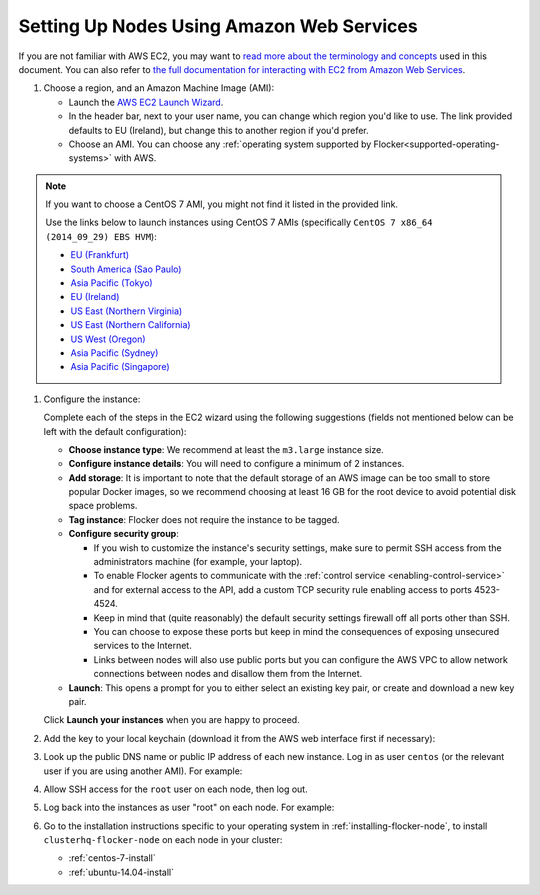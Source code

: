.. _aws-install:

==========================================
Setting Up Nodes Using Amazon Web Services
==========================================

If you are not familiar with AWS EC2, you may want to `read more about the terminology and concepts <https://fedoraproject.org/wiki/User:Gholms/EC2_Primer>`_ used in this document.
You can also refer to `the full documentation for interacting with EC2 from Amazon Web Services <http://docs.aws.amazon.com/AWSEC2/latest/UserGuide/EC2_GetStarted.html>`_.

.. The AMI links were created using the ami_links tool in ClusterHQ's internal-tools repository.

#. Choose a region, and an Amazon Machine Image (AMI):

   * Launch the `AWS EC2 Launch Wizard <https://eu-west-1.console.aws.amazon.com/ec2/v2/home?region=eu-west-1#LaunchInstanceWizard:>`_.
   * In the header bar, next to your user name, you can change which region you'd like to use. 
     The link provided defaults to EU (Ireland), but change this to another region if you'd prefer.
   * Choose an AMI.
     You can choose any :ref:`operating system supported by Flocker<supported-operating-systems>` with AWS. 

.. note:: 
   If you want to choose a CentOS 7 AMI, you might not find it listed in the provided link. 
   
   Use the links below to launch instances using CentOS 7 AMIs (specifically ``CentOS 7 x86_64 (2014_09_29) EBS HVM``):

   * `EU (Frankfurt) <https://console.aws.amazon.com/ec2/v2/home?region=eu-central-1#LaunchInstanceWizard:ami=ami-7cc4f661>`_
   * `South America (Sao Paulo) <https://console.aws.amazon.com/ec2/v2/home?region=sa-east-1#LaunchInstanceWizard:ami=ami-bf9520a2>`_
   * `Asia Pacific (Tokyo) <https://console.aws.amazon.com/ec2/v2/home?region=ap-northeast-1#LaunchInstanceWizard:ami=ami-89634988>`_
   * `EU (Ireland) <https://console.aws.amazon.com/ec2/v2/home?region=eu-west-1#LaunchInstanceWizard:ami=ami-e4ff5c93>`_
   * `US East (Northern Virginia) <https://console.aws.amazon.com/ec2/v2/home?region=us-east-1#LaunchInstanceWizard:ami=ami-96a818fe>`_
   * `US East (Northern California) <https://console.aws.amazon.com/ec2/v2/home?region=us-west-1#LaunchInstanceWizard:ami=ami-6bcfc42e>`_
   * `US West (Oregon) <https://console.aws.amazon.com/ec2/v2/home?region=us-west-2#LaunchInstanceWizard:ami=ami-c7d092f7>`_
   * `Asia Pacific (Sydney) <https://console.aws.amazon.com/ec2/v2/home?region=ap-southeast-2#LaunchInstanceWizard:ami=ami-bd523087>`_
   * `Asia Pacific (Singapore) <https://console.aws.amazon.com/ec2/v2/home?region=ap-southeast-1#LaunchInstanceWizard:ami=ami-aea582fc>`_

#. Configure the instance:

   Complete each of the steps in the EC2 wizard using the following suggestions (fields not mentioned below can be left with the default configuration):

   * **Choose instance type**:
     We recommend at least the ``m3.large`` instance size.
   * **Configure instance details**:
     You will need to configure a minimum of 2 instances.
   * **Add storage**:
     It is important to note that the default storage of an AWS image can be too small to store popular Docker images, so we recommend choosing at least 16 GB for the root device to avoid potential disk space problems.
   * **Tag instance**:
     Flocker does not require the instance to be tagged.
   * **Configure security group**:
      
     * If you wish to customize the instance's security settings, make sure to permit SSH access from the administrators machine (for example, your laptop).
     * To enable Flocker agents to communicate with the :ref:`control service <enabling-control-service>` and for external access to the API, add a custom TCP security rule enabling access to ports 4523-4524.
     * Keep in mind that (quite reasonably) the default security settings firewall off all ports other than SSH.
     * You can choose to expose these ports but keep in mind the consequences of exposing unsecured services to the Internet.
     * Links between nodes will also use public ports but you can configure the AWS VPC to allow network connections between nodes and disallow them from the Internet.

   * **Launch**:
     This opens a prompt for you to either select an existing key pair, or create and download a new key pair.

   Click **Launch your instances** when you are happy to proceed.

#. Add the key to your local keychain (download it from the AWS web interface first if necessary):

   .. prompt:: bash alice@mercury:~$

      mv ~/Downloads/my-instance.pem ~/.ssh/
      chmod 600 ~/.ssh/my-instance.pem
      ssh-add ~/.ssh/my-instance.pem

#. Look up the public DNS name or public IP address of each new instance.
   Log in as user ``centos`` (or the relevant user if you are using another AMI).
   For example:

   .. prompt:: bash alice@mercury:~$

      ssh centos@ec2-AA-BB-CC-DD.eu-west-1.compute.amazonaws.com

#. Allow SSH access for the ``root`` user on each node, then log out.

   .. task:: install_ssh_key
      :prompt: [user@aws]$

#. Log back into the instances as user "root" on each node.
   For example:

   .. prompt:: bash alice@mercury:~$

      ssh root@ec2-AA-BB-CC-DD.eu-west-1.compute.amazonaws.com


#. Go to the installation instructions specific to your operating system in :ref:`installing-flocker-node`, to install ``clusterhq-flocker-node`` on each node in your cluster:

   * :ref:`centos-7-install`
   * :ref:`ubuntu-14.04-install`
